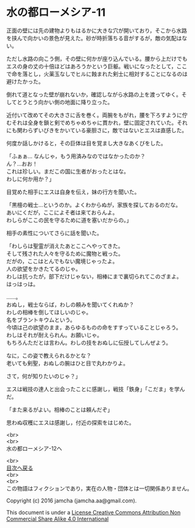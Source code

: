 #+OPTIONS: toc:nil
#+OPTIONS: \n:t

* 水の都ローメシア-11

  正面の壁には先の建物よりもはるかに大きな穴が開いており，そこから水路
  を挟んで向かいの景色が見えた。砂が時折落ちる音がするが，敵の気配はな
  い。

  ただし水路の向こう側，その壁に何かが座り込んでいる。腰から上だけでも
  エスの身の丈の十倍ほどはあろうかという巨躯。戦いになったとして，ここ
  で命を落とし，火薬玉なしでヒルに蝕まれた剣士に相対することになるのは
  避けたかった。

  倒れて道となった壁が崩れないか，確認しながら水路の上を渡ってゆく。そ
  してとうとう向かい側の地面に降り立った。

  近付いて改めてその大きさに舌を巻く。両腕をもがれ，腰を下ろすように佇
  むそれは全身を鎖と剣でめちゃめちゃに貫かれ，壁に固定されていた。それ
  にも関わらずいびきをかいている豪胆さに，敵ではないとエスは直感した。

  何度か話しかけると，その巨体は目を覚まし大きなあくびをした。

  「ふぁぁ… なんじゃ，もう用済みなのではなかったのか？
  ん？…おお！
  これは珍しい。まだこの国に生者がおったとはな。
  わしに何か用か？」

  目覚めた相手にエスは自身を伝え，妹の行方を聞いた。

  「黒檀の戦士…というのか。よくわからぬが，家族を探しておるのだな。
  あいにくだが，ここによそ者は来ておらんよ。
  わしらがここの民を守るために道を塞いだからの。」
  
  相手の素性についてさらに話を聞いた。

  「わしらは聖霊が消えたあとここへやってきた。
  そして残された人々を守るために魔物と戦った。
  だがの，ここはとんでもない魔境じゃったよ。
  人の欲望をかきたてるのじゃ。
  わしは抗ったが，部下だけじゃない，相棒にまで裏切られてこのざまよ。
  はっはっは。

  ……。
  おぬし，戦士ならば，わしの頼みを聞いてくれぬか？
  わしの相棒を倒してほしいのじゃ。
  名をブラントキウムという。
  今頃は己の欲望のまま，あらゆるものの命をすすっていることじゃろう。
  わしはそれが耐えられん。お願いじゃ。
  もちろんただとは言わん。わしの技をおぬしに伝授してしんぜよう。

  なに，この姿で教えられるかとな？
  老いても剣聖，おぬしの腕はひと目で丸わかりよ。

  さて，何が知りたいのじゃ？」

  エスは戦技の達人と出会ったことに感謝し，戦技「鉄身」「こだま」を学ん
  だ。
  
  「また来るがよい。相棒のことは頼んだぞ」

  思わぬ収穫にエスは感謝し，付近の探索をはじめた。

  <br>
  <br>
  水の都ローメシア-12へ

  <br>
  [[https://github.com/jamcha-aa/EbonyBlades/blob/master/README.md][目次へ戻る]]
  <br>
  <br>
  この物語はフィクションであり，実在の人物・団体とは一切関係ありません。

  Copyright (c) 2016 jamcha (jamcha.aa@gmail.com).

  This document is under a [[http://creativecommons.org/licenses/by-nc-sa/4.0/deed][License Creative Commons Attribution Non Commercial Share Alike 4.0 International]]

  [[http://creativecommons.org/licenses/by-nc-sa/4.0/deed][file:http://i.creativecommons.org/l/by-nc-sa/3.0/80x15.png]]

